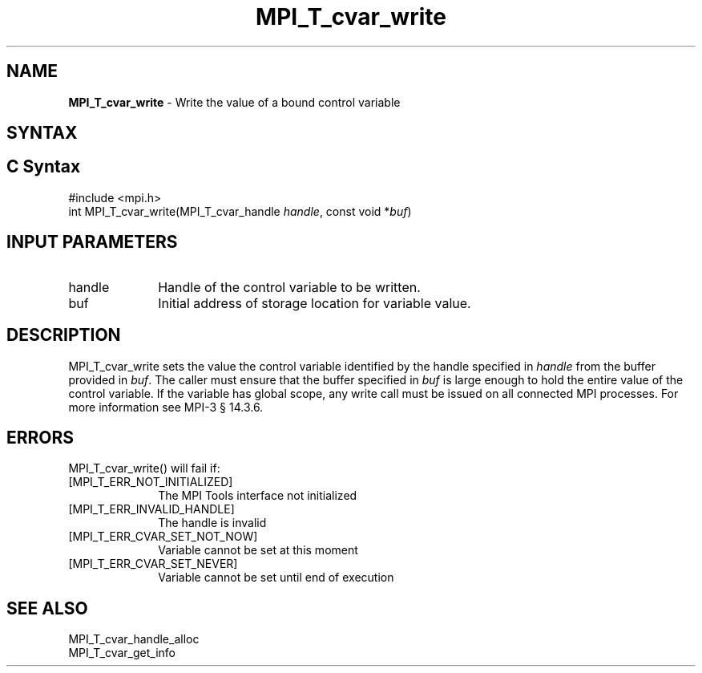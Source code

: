.\" -*- nroff -*-
.\" Copyright 2013 Los Alamos National Security, LLC. All rights reserved.
.\" Copyright 2006-2008 Sun Microsystems, Inc.
.\" Copyright (c) 1996 Thinking Machines Corporation
.\" Copyright (c) 2010 Cisco Systems, Inc.  All rights reserved.
.\" $COPYRIGHT$
.TH MPI_T_cvar_write 3 "Sep 12, 2017" "3.0.0" "Open MPI"
.
.SH NAME
\fBMPI_T_cvar_write\fP \- Write the value of a bound control variable
.
.SH SYNTAX
.ft R
.
.SH C Syntax
.nf
#include <mpi.h>
int MPI_T_cvar_write(MPI_T_cvar_handle \fIhandle\fP, const void *\fIbuf\fP)

.fi
.SH INPUT PARAMETERS
.ft R
.TP 1i
handle
Handle of the control variable to be written.
.TP 1i
buf
Initial address of storage location for variable value.

.SH DESCRIPTION
.ft R
MPI_T_cvar_write sets the value the control variable identified by the handle
specified in \fIhandle\fP from the buffer provided in \fIbuf\fP. The caller must
ensure that the buffer specified in \fIbuf\fP is large enough to hold the
entire value of the control variable. If the variable has global scope, any
write call must be issued on all connected MPI processes. For more
information see MPI-3 \[char167] 14.3.6.

.SH ERRORS
.ft R
MPI_T_cvar_write() will fail if:
.TP 1i
[MPI_T_ERR_NOT_INITIALIZED]
The MPI Tools interface not initialized
.TP 1i
[MPI_T_ERR_INVALID_HANDLE]
The handle is invalid
.TP 1i
[MPI_T_ERR_CVAR_SET_NOT_NOW]
Variable cannot be set at this moment
.TP 1i
[MPI_T_ERR_CVAR_SET_NEVER]
Variable cannot be set until end of execution

.SH SEE ALSO
.ft R
.nf
MPI_T_cvar_handle_alloc
MPI_T_cvar_get_info
